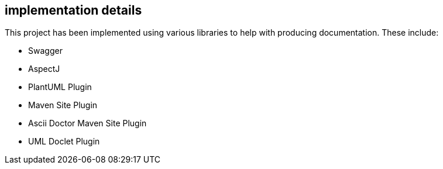 == implementation details

This project has been implemented using various libraries to
help with producing documentation. These include:

* Swagger
* AspectJ
* PlantUML Plugin
* Maven Site Plugin
* Ascii Doctor Maven Site Plugin
* UML Doclet Plugin
